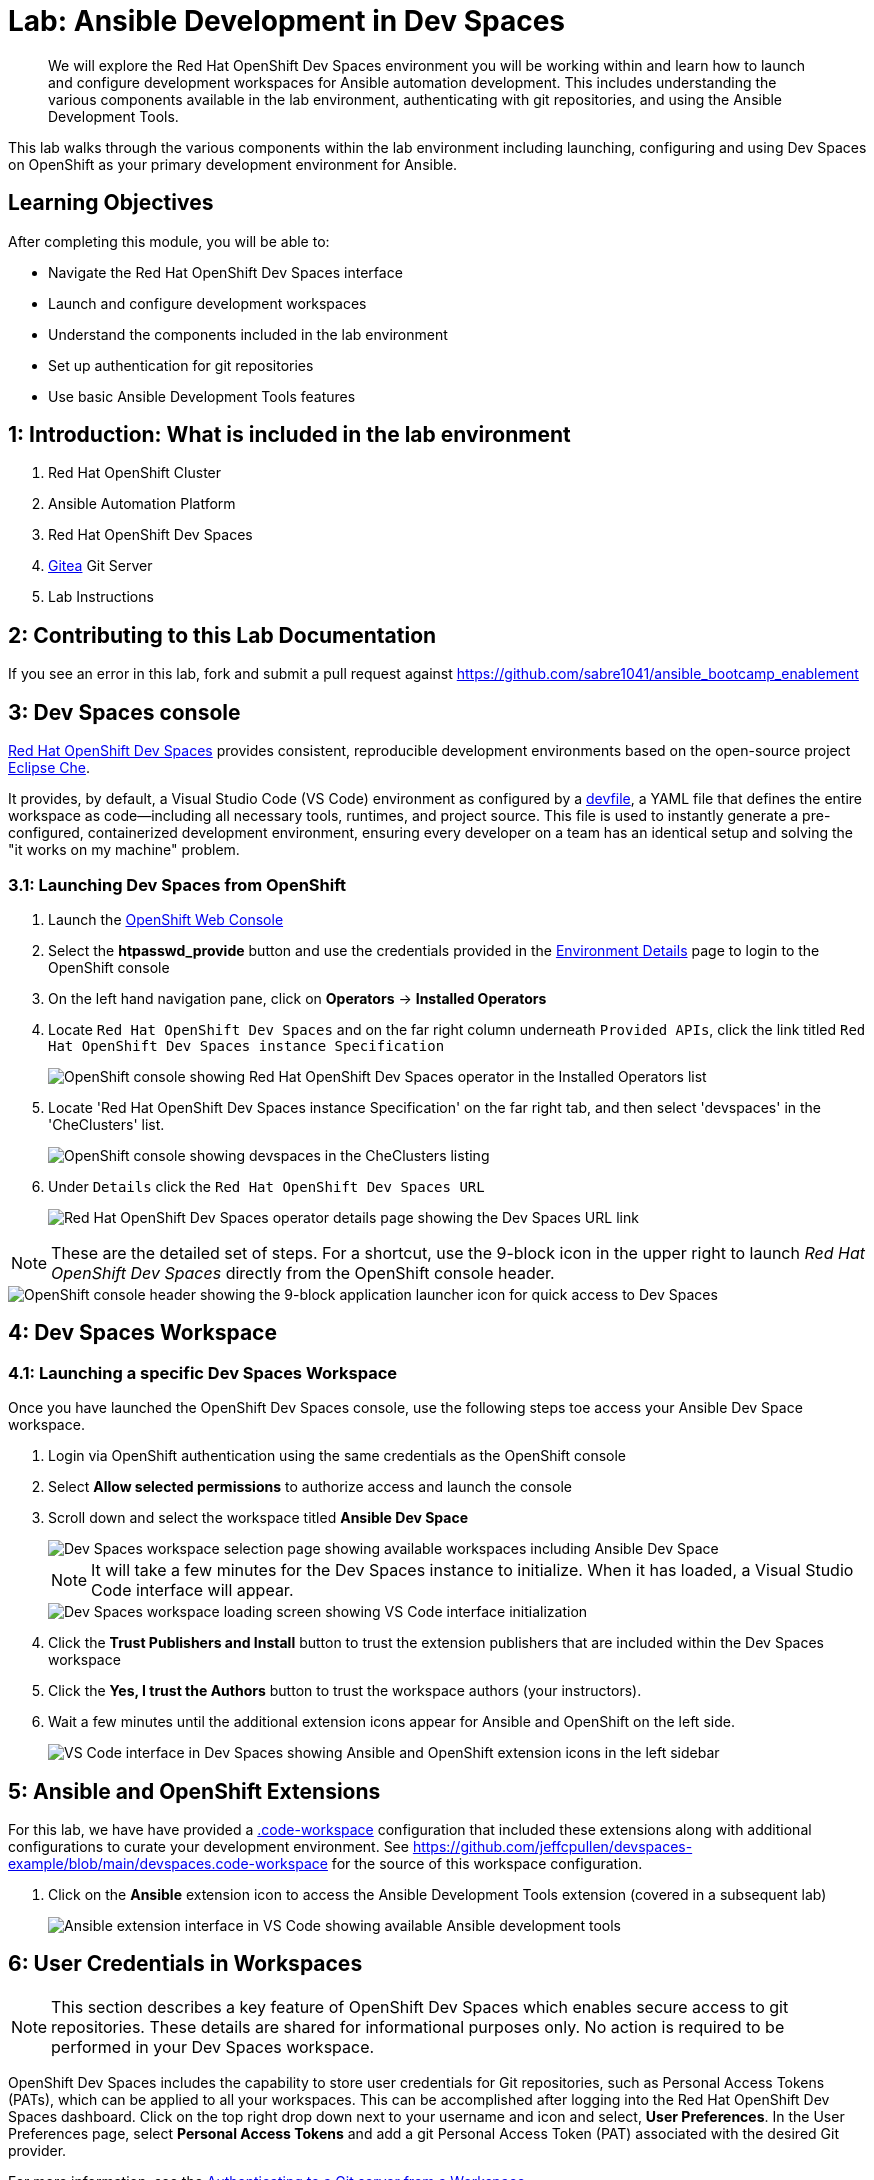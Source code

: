 = Lab: Ansible Development in Dev Spaces

[abstract]
We will explore the Red Hat OpenShift Dev Spaces environment you will be working within and learn how to launch and configure development workspaces for Ansible automation development. This includes understanding the various components available in the lab environment, authenticating with git repositories, and using the Ansible Development Tools.

This lab walks through the various components within the lab environment including launching, configuring and using Dev Spaces on OpenShift as your primary development environment for Ansible.

== Learning Objectives

After completing this module, you will be able to:

* Navigate the Red Hat OpenShift Dev Spaces interface
* Launch and configure development workspaces
* Understand the components included in the lab environment
* Set up authentication for git repositories
* Use basic Ansible Development Tools features

== 1: Introduction: What is included in the lab environment

. Red Hat OpenShift Cluster
. Ansible Automation Platform
. Red Hat OpenShift Dev Spaces
. link:https://about.gitea.com[Gitea,window=_blank] Git Server
. Lab Instructions

== 2: Contributing to this Lab Documentation

If you see an error in this lab, fork and submit a pull request against https://github.com/sabre1041/ansible_bootcamp_enablement

== 3: Dev Spaces console

link:https://access.redhat.com/products/red-hat-openshift-dev-spaces/[Red Hat OpenShift Dev Spaces,window=_blank] provides consistent, reproducible development environments based on the open-source project link:https://eclipse.dev/che/[Eclipse Che,window=_blank].

It provides, by default, a Visual Studio Code (VS Code) environment as configured by a link:https://devfile.io[devfile,window=_blank], a YAML file that defines the entire workspace as code—including all necessary tools, runtimes, and project source. This file is used to instantly generate a pre-configured, containerized development environment, ensuring every developer on a team has an identical setup and solving the "it works on my machine" problem.

=== 3.1: Launching Dev Spaces from OpenShift

. Launch the link:{openshift_cluster_console_url}[OpenShift Web Console,window=_blank]
. Select the **htpasswd_provide** button and use the credentials provided in the xref:environment-details.adoc[Environment Details,window=_blank] page to login to the OpenShift console
. On the left hand navigation pane, click on **Operators** -> **Installed Operators**
. Locate `Red Hat OpenShift Dev Spaces` and on the far right column underneath `Provided APIs`, click the link titled `Red Hat OpenShift Dev Spaces instance Specification`
+
image::01-introduction/intro1.png[OpenShift console showing Red Hat OpenShift Dev Spaces operator in the Installed Operators list]
+
. Locate 'Red Hat OpenShift Dev Spaces instance Specification' on the far right tab, and then select 'devspaces' in the 'CheClusters' list.
+
image::01-introduction/checluster_selection.png[OpenShift console showing devspaces in the CheClusters listing]
+
. Under `Details` click the `Red Hat OpenShift Dev Spaces URL`
+
image::01-introduction/intro2.png[Red Hat OpenShift Dev Spaces operator details page showing the Dev Spaces URL link]

NOTE: These are the detailed set of steps. For a shortcut, use the 9-block icon in the upper right to launch _Red Hat OpenShift Dev Spaces_ directly from the OpenShift console header.

image::01-introduction/intro-dev_spaces_shortcut.png[OpenShift console header showing the 9-block application launcher icon for quick access to Dev Spaces]

== 4: Dev Spaces Workspace

=== 4.1: Launching a specific Dev Spaces Workspace

Once you have launched the OpenShift Dev Spaces console, use the following steps toe access your Ansible Dev Space workspace.

. Login via OpenShift authentication using the same credentials as the OpenShift console
. Select **Allow selected permissions** to authorize access and launch the console
. Scroll down and select the workspace titled **Ansible Dev Space**
+
image::01-introduction/intro3.png[Dev Spaces workspace selection page showing available workspaces including Ansible Dev Space]
+
NOTE: It will take a few minutes for the Dev Spaces instance to initialize. When it has loaded, a Visual Studio Code interface will appear.
+
image::01-introduction/intro4.png[Dev Spaces workspace loading screen showing VS Code interface initialization]
+
. Click the **Trust Publishers and Install** button to trust the extension publishers that are included within the Dev Spaces workspace
. Click the **Yes, I trust the Authors** button to trust the workspace authors (your instructors).
. Wait a few minutes until the additional extension icons appear for Ansible and OpenShift on the left side.
+
image::01-introduction/intro5.png[VS Code interface in Dev Spaces showing Ansible and OpenShift extension icons in the left sidebar]

== 5: Ansible and OpenShift Extensions

For this lab, we have have provided a link:https://code.visualstudio.com/docs/editing/workspaces/workspaces[.code-workspace,window=_blank] configuration that included these extensions along with additional configurations to curate your development environment. See https://github.com/jeffcpullen/devspaces-example/blob/main/devspaces.code-workspace for the source of this workspace configuration.

. Click on the **Ansible** extension icon to access the Ansible Development Tools extension (covered in a subsequent lab)
+
image::01-introduction/intro6.png[Ansible extension interface in VS Code showing available Ansible development tools]

== 6: User Credentials in Workspaces

NOTE: This section describes a key feature of OpenShift Dev Spaces which enables secure access to git repositories. These details are shared for informational purposes only. No action is required to be performed in your Dev Spaces workspace.

OpenShift Dev Spaces includes the capability to store user credentials for Git repositories, such as Personal Access Tokens (PATs), which can be applied to all your workspaces. This can be accomplished after logging into the Red Hat OpenShift Dev Spaces dashboard. Click on the top right drop down next to your username and icon and select, **User Preferences**. In the User Preferences page, select **Personal Access Tokens** and add a git Personal Access Token (PAT) associated with the desired Git provider.

For more information, see the https://docs.redhat.com/en/documentation/red_hat_openshift_dev_spaces/3.23/html/user_guide/getting-started-with-devspaces#authenticating-to-a-git-server-from-a-workspace[Authenticating to a Git server from a Workspace].

== 7: Accessing a Terminal

The majority of the exercises in this lab will be performed using the Visual Studio Code terminal.

. Open a new terminal by selecting the VS Code menu starting with the hamburger (3 horizontal lines) in the top left, then selecting **Terminal** -> **New Terminal**
+
image::01-introduction/intro7.png[VS Code terminal interface showing basic command line operations in the Dev Spaces environment]
+
. Explore the environment:

[source,bash]
----
$ whoami

user
----

[source,bash]
----
cat /etc/redhat-release`

Red Hat Enterprise Linux release 9.6 (Plow)
----


[source,bash]
----
$ ansible --version

ansible [core 2.16.14]
  config file = None
  configured module search path = ['/home/user/.ansible/plugins/modules', '/usr/share/ansible/plugins/modules']
  ansible python module location = /usr/local/lib/python3.11/site-packages/ansible
  ansible collection location = /home/user/.ansible/collections:/usr/share/ansible/collections
  executable location = /usr/local/bin/ansible
  python version = 3.11.11 (main, Aug 21 2025, 00:00:00) [GCC 11.5.0 20240719 (Red Hat 11.5.0-5)] (/usr/bin/python3.11)
  jinja version = 3.1.6
  libyaml = True
----

== Conclusion

In this lab, you have learned:

. The resources provided in the lab environment
. Assessing the OpenShift environment
. How to launch and navigate an Red Hat OpenShift Dev Spaces workspace
. How to provide feedback and contributions to this lab environment

This foundation prepares you to start your Ansible Bootcamp Enablement journey.

== Helpful Links

For additional references, refer to the following resources:

. https://docs.redhat.com/en/documentation/red_hat_ansible_automation_platform/2.6/html/using_ansible_development_workspaces_for_automation_content_development/index[Using Ansible Development Workspaces for Automation Content Development]
. https://docs.redhat.com/en/documentation/red_hat_openshift_dev_spaces/3.23/html/user_guide/getting-started-with-devspaces#authenticating-to-a-git-server-from-a-workspace[Authenticating to a Git server from a Workspace].
. https://github.com/jeffcpullen/devspaces-example/[Source for the Dev Space Workspace]
. https://github.com/sabre1041/ansible_bootcamp_enablement[Source for this lab content]
